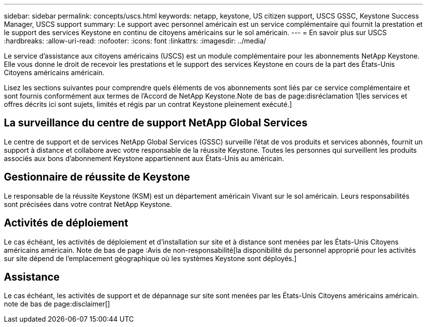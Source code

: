 ---
sidebar: sidebar 
permalink: concepts/uscs.html 
keywords: netapp, keystone, US citizen support, USCS GSSC, Keystone Success Manager, USCS support 
summary: Le support avec personnel américain est un service complémentaire qui fournit la prestation et le support des services Keystone en continu de citoyens américains sur le sol américain. 
---
= En savoir plus sur USCS
:hardbreaks:
:allow-uri-read: 
:nofooter: 
:icons: font
:linkattrs: 
:imagesdir: ../media/


[role="lead"]
Le service d'assistance aux citoyens américains (USCS) est un module complémentaire pour les abonnements NetApp Keystone. Elle vous donne le droit de recevoir les prestations et le support des services Keystone en cours de la part des États-Unis Citoyens américains américain.

Lisez les sections suivantes pour comprendre quels éléments de vos abonnements sont liés par ce service complémentaire et sont fournis conformément aux termes de l'Accord de NetApp Keystone.Note de bas de page:disréclamation 1[les services et offres décrits ici sont sujets, limités et régis par un contrat Keystone pleinement exécuté.]



== La surveillance du centre de support NetApp Global Services

Le centre de support et de services NetApp Global Services (GSSC) surveille l'état de vos produits et services abonnés, fournit un support à distance et collabore avec votre responsable de la réussite Keystone. Toutes les personnes qui surveillent les produits associés aux bons d'abonnement Keystone appartiennent aux États-Unis au américain.



== Gestionnaire de réussite de Keystone

Le responsable de la réussite Keystone (KSM) est un département américain Vivant sur le sol américain. Leurs responsabilités sont précisées dans votre contrat NetApp Keystone.



== Activités de déploiement

Le cas échéant, les activités de déploiement et d'installation sur site et à distance sont menées par les États-Unis Citoyens américains américain. Note de bas de page :Avis de non-responsabilité[la disponibilité du personnel approprié pour les activités sur site dépend de l'emplacement géographique où les systèmes Keystone sont déployés.]



== Assistance

Le cas échéant, les activités de support et de dépannage sur site sont menées par les États-Unis Citoyens américains américain. note de bas de page:disclaimer[]
